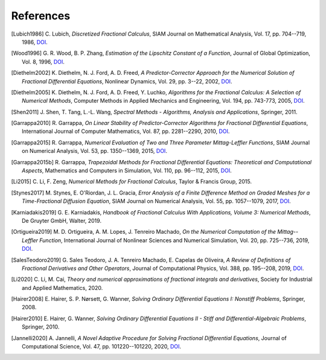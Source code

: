 References
==========

.. [Lubich1986] C. Lubich,
    *Discretized Fractional Calculus*,
    SIAM Journal on Mathematical Analysis, Vol. 17, pp. 704--719, 1986,
    `DOI <https://doi.org/10.1137/0517050>`__.

.. [Wood1996] G. R. Wood, B. P. Zhang,
    *Estimation of the Lipschitz Constant of a Function*,
    Journal of Global Optimization, Vol. 8, 1996,
    `DOI <https://doi.org/10.1007/bf00229304>`__.

.. [Diethelm2002] K. Diethelm, N. J. Ford, A. D. Freed,
    *A Predictor-Corrector Approach for the Numerical Solution of
    Fractional Differential Equations*,
    Nonlinear Dynamics, Vol. 29, pp. 3--22, 2002,
    `DOI <https://doi.org/10.1023/a:1016592219341>`__.

.. [Diethelm2005] K. Diethelm, N. J. Ford, A. D. Freed, Y. Luchko,
    *Algorithms for the Fractional Calculus: A Selection of Numerical Methods*,
    Computer Methods in Applied Mechanics and Engineering, Vol. 194, pp. 743-773, 2005,
    `DOI <https://doi.org/10.1016/j.cma.2004.06.006>`__.

.. [Shen2011] J. Shen, T. Tang, L.-L. Wang,
    *Spectral Methods - Algorithms, Analysis and Applications*,
    Springer, 2011.

.. [Garrappa2010] R. Garrappa,
    *On Linear Stability of Predictor-Corrector Algorithms for Fractional Differential Equations*,
    International Journal of Computer Mathematics, Vol. 87, pp. 2281--2290, 2010,
    `DOI <https://doi.org/10.1080/00207160802624331>`__.

.. [Garrappa2015] R. Garrappa,
    *Numerical Evaluation of Two and Three Parameter Mittag-Leffler Functions*,
    SIAM Journal on Numerical Analysis, Vol. 53, pp. 1350--1369, 2015,
    `DOI <https://doi.org/10.1137/140971191>`__.

.. [Garrappa2015b] R. Garrappa,
    *Trapezoidal Methods for Fractional Differential Equations: Theoretical
    and Computational Aspects*,
    Mathematics and Computers in Simulation, Vol. 110, pp. 96--112, 2015,
    `DOI <https://doi.org/10.1016/j.matcom.2013.09.012>`__.

.. [Li2015] C. Li, F. Zeng,
    *Numerical Methods for Fractional Calculus*,
    Taylor & Francis Group, 2015.

.. [Stynes2017] M. Stynes, E. O'Riordan, J. L. Gracia,
    *Error Analysis of a Finite Difference Method on Graded Meshes for a
    Time-Fractional Diffusion Equation*,
    SIAM Journal on Numerical Analysis, Vol. 55, pp. 1057--1079, 2017,
    `DOI <https://doi.org/10.1137/16m1082329>`__.

.. [Karniadakis2019] G. E. Karniadakis,
    *Handbook of Fractional Calculus With Applications, Volume 3: Numerical Methods*,
    De Gruyter GmbH, Walter, 2019.

.. [Ortigueira2019] M. D. Ortigueira, A. M. Lopes, J. Tenreiro Machado,
    *On the Numerical Computation of the Mittag--Leffler Function*,
    International Journal of Nonlinear Sciences and Numerical Simulation,
    Vol. 20, pp. 725--736, 2019,
    `DOI <https://doi.org/10.1515/ijnsns-2018-0358>`__.

.. [SalesTeodoro2019] G. Sales Teodoro, J. A. Tenreiro Machado, E. Capelas de Oliveira,
    *A Review of Definitions of Fractional Derivatives and Other Operators*,
    Journal of Computational Physics, Vol. 388, pp. 195--208, 2019,
    `DOI <https://doi.org/10.1016/j.jcp.2019.03.008>`__.

.. [Li2020] C. Li, M. Cai,
    *Theory and numerical approximations of fractional integrals and derivatives*,
    Society for Industrial and Applied Mathematics, 2020.

.. [Hairer2008] E. Hairer, S. P. Nørsett, G. Wanner,
    *Solving Ordinary Differential Equations I: Nonstiff Problems*,
    Springer, 2008.

.. [Hairer2010] E. Hairer, G. Wanner,
    *Solving Ordinary Differential Equations II - Stiff and Differential-Algebraic Problems*,
    Springer, 2010.

.. [Jannelli2020] A. Jannelli,
    *A Novel Adaptive Procedure for Solving Fractional Differential Equations*,
    Journal of Computational Science, Vol. 47, pp. 101220--101220, 2020,
    `DOI <https://doi.org/10.1016/j.jocs.2020.101220>`__.
